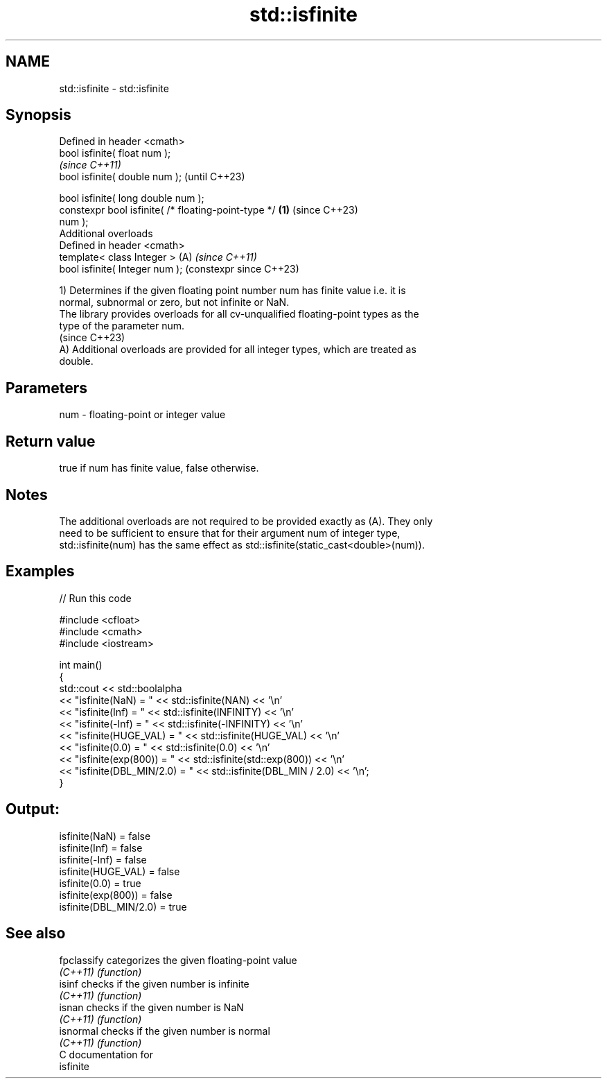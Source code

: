 .TH std::isfinite 3 "2024.06.10" "http://cppreference.com" "C++ Standard Libary"
.SH NAME
std::isfinite \- std::isfinite

.SH Synopsis
   Defined in header <cmath>
   bool isfinite( float num );
                                                                \fI(since C++11)\fP
   bool isfinite( double num );                                 (until C++23)

   bool isfinite( long double num );
   constexpr bool isfinite( /* floating-point-type */   \fB(1)\fP     (since C++23)
   num );
   Additional overloads
   Defined in header <cmath>
   template< class Integer >                                (A) \fI(since C++11)\fP
   bool isfinite( Integer num );                                (constexpr since C++23)

   1) Determines if the given floating point number num has finite value i.e. it is
   normal, subnormal or zero, but not infinite or NaN.
   The library provides overloads for all cv-unqualified floating-point types as the
   type of the parameter num.
   (since C++23)
   A) Additional overloads are provided for all integer types, which are treated as
   double.

.SH Parameters

   num - floating-point or integer value

.SH Return value

   true if num has finite value, false otherwise.

.SH Notes

   The additional overloads are not required to be provided exactly as (A). They only
   need to be sufficient to ensure that for their argument num of integer type,
   std::isfinite(num) has the same effect as std::isfinite(static_cast<double>(num)).

.SH Examples


// Run this code

 #include <cfloat>
 #include <cmath>
 #include <iostream>

 int main()
 {
     std::cout << std::boolalpha
               << "isfinite(NaN) = " << std::isfinite(NAN) << '\\n'
               << "isfinite(Inf) = " << std::isfinite(INFINITY) << '\\n'
               << "isfinite(-Inf) = " << std::isfinite(-INFINITY) << '\\n'
               << "isfinite(HUGE_VAL) = " << std::isfinite(HUGE_VAL) << '\\n'
               << "isfinite(0.0) = " << std::isfinite(0.0) << '\\n'
               << "isfinite(exp(800)) = " << std::isfinite(std::exp(800)) << '\\n'
               << "isfinite(DBL_MIN/2.0) = " << std::isfinite(DBL_MIN / 2.0) << '\\n';
 }

.SH Output:

 isfinite(NaN) = false
 isfinite(Inf) = false
 isfinite(-Inf) = false
 isfinite(HUGE_VAL) = false
 isfinite(0.0) = true
 isfinite(exp(800)) = false
 isfinite(DBL_MIN/2.0) = true

.SH See also

   fpclassify categorizes the given floating-point value
   \fI(C++11)\fP    \fI(function)\fP
   isinf      checks if the given number is infinite
   \fI(C++11)\fP    \fI(function)\fP
   isnan      checks if the given number is NaN
   \fI(C++11)\fP    \fI(function)\fP
   isnormal   checks if the given number is normal
   \fI(C++11)\fP    \fI(function)\fP
   C documentation for
   isfinite
